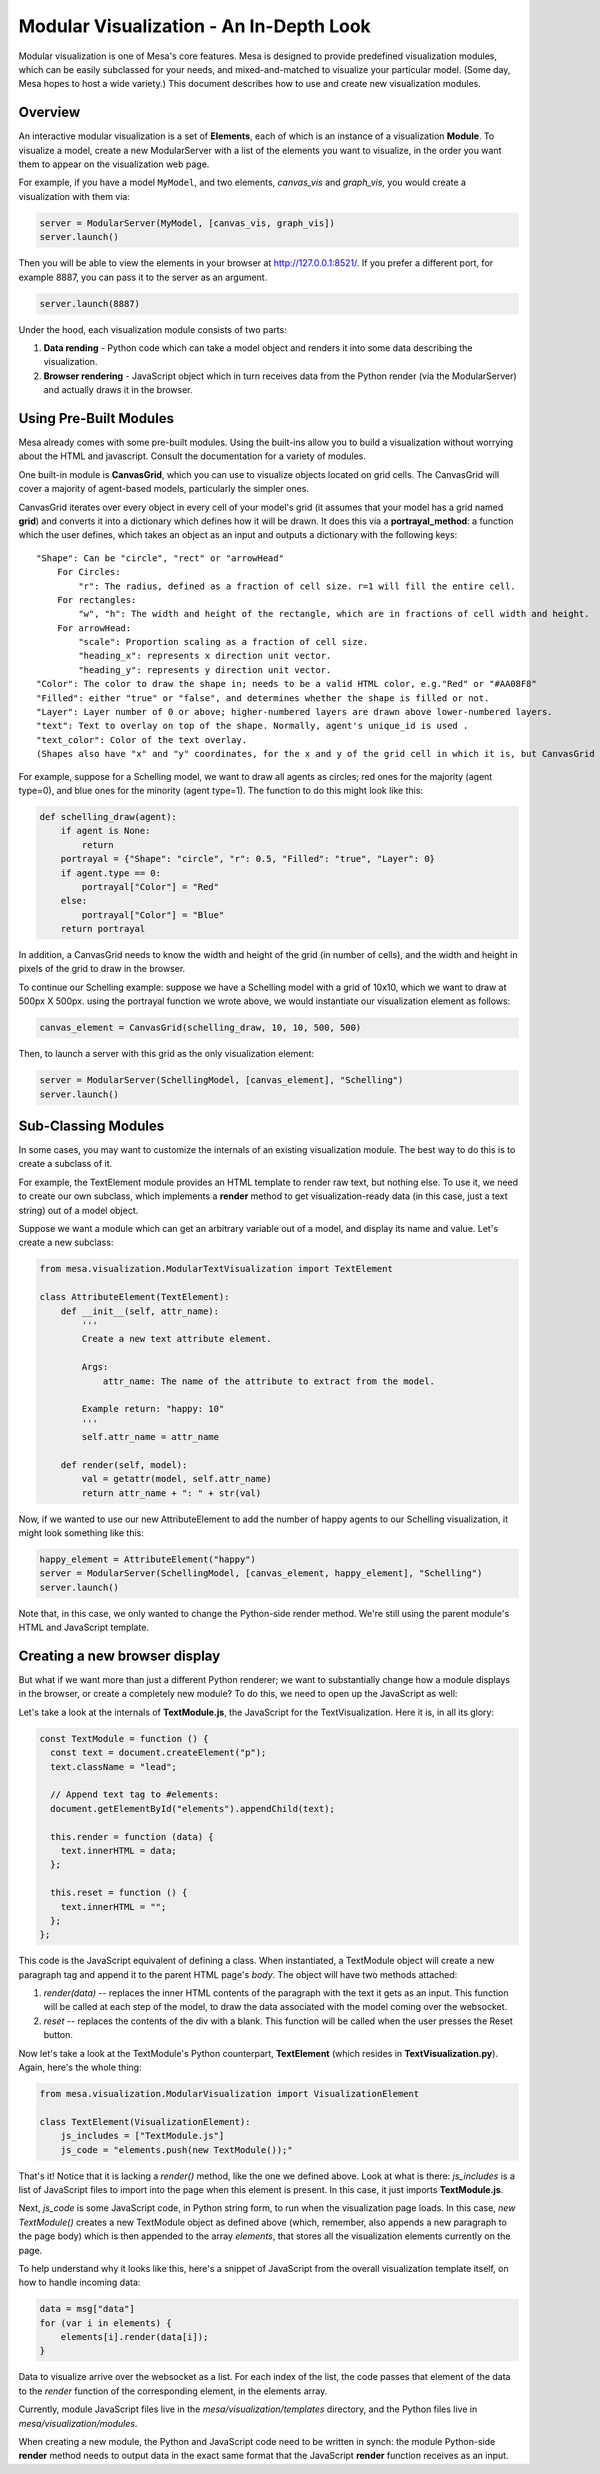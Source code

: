 Modular Visualization - An In-Depth Look
========================================

Modular visualization is one of Mesa's core features. Mesa is designed
to provide predefined visualization modules, which can be easily
subclassed for your needs, and mixed-and-matched to visualize your
particular model. (Some day, Mesa hopes to host a wide variety.) This
document describes how to use and create new visualization modules.

Overview
--------

An interactive modular visualization is a set of **Elements**, each of
which is an instance of a visualization **Module**. To visualize a
model, create a new ModularServer with a list of the elements you want
to visualize, in the order you want them to appear on the visualization
web page.

For example, if you have a model ``MyModel``, and two elements,
*canvas\_vis* and *graph\_vis*, you would create a visualization with
them via:

.. code:: python

        server = ModularServer(MyModel, [canvas_vis, graph_vis])
        server.launch()

Then you will be able to view the elements in your browser at
http://127.0.0.1:8521/. If you prefer a different port, for example
8887, you can pass it to the server as an argument.

.. code:: python

        server.launch(8887)

Under the hood, each visualization module consists of two parts:

1. **Data rending** - Python code which can take a model object and
   renders it into some data describing the visualization.
2. **Browser rendering** - JavaScript object which in turn receives data
   from the Python render (via the ModularServer) and actually draws it
   in the browser.

Using Pre-Built Modules
-----------------------

Mesa already comes with some pre-built modules. Using the built-ins
allow you to build a visualization without worrying about the HTML and
javascript. Consult the documentation for a variety of modules.

One built-in module is **CanvasGrid**, which you can use to visualize
objects located on grid cells. The CanvasGrid will cover a majority of
agent-based models, particularly the simpler ones.

CanvasGrid iterates over every object in every cell of your model's grid
(it assumes that your model has a grid named **grid**) and converts it
into a dictionary which defines how it will be drawn. It does this via a
**portrayal\_method**: a function which the user defines, which takes an
object as an input and outputs a dictionary with the following keys:

::

    "Shape": Can be "circle", "rect" or "arrowHead"
        For Circles:
            "r": The radius, defined as a fraction of cell size. r=1 will fill the entire cell.
        For rectangles:
            "w", "h": The width and height of the rectangle, which are in fractions of cell width and height.
        For arrowHead:
            "scale": Proportion scaling as a fraction of cell size.
            "heading_x": represents x direction unit vector.
            "heading_y": represents y direction unit vector.
    "Color": The color to draw the shape in; needs to be a valid HTML color, e.g."Red" or "#AA08F8"
    "Filled": either "true" or "false", and determines whether the shape is filled or not.
    "Layer": Layer number of 0 or above; higher-numbered layers are drawn above lower-numbered layers.
    "text": Text to overlay on top of the shape. Normally, agent's unique_id is used .
    "text_color": Color of the text overlay.
    (Shapes also have "x" and "y" coordinates, for the x and y of the grid cell in which it is, but CanvasGrid adds those automatically).

For example, suppose for a Schelling model, we want to draw all agents
as circles; red ones for the majority (agent type=0), and blue ones for
the minority (agent type=1). The function to do this might look like
this:

.. code:: python

        def schelling_draw(agent):
            if agent is None:
                return
            portrayal = {"Shape": "circle", "r": 0.5, "Filled": "true", "Layer": 0}
            if agent.type == 0:
                portrayal["Color"] = "Red"
            else:
                portrayal["Color"] = "Blue"
            return portrayal

In addition, a CanvasGrid needs to know the width and height of the grid
(in number of cells), and the width and height in pixels of the grid to
draw in the browser.

To continue our Schelling example: suppose we have a Schelling model
with a grid of 10x10, which we want to draw at 500px X 500px. using the
portrayal function we wrote above, we would instantiate our
visualization element as follows:

.. code:: python

        canvas_element = CanvasGrid(schelling_draw, 10, 10, 500, 500)

Then, to launch a server with this grid as the only visualization
element:

.. code:: python

        server = ModularServer(SchellingModel, [canvas_element], "Schelling")
        server.launch()

Sub-Classing Modules
--------------------

In some cases, you may want to customize the internals of an existing
visualization module. The best way to do this is to create a subclass of
it.

For example, the TextElement module provides an HTML template to render
raw text, but nothing else. To use it, we need to create our own
subclass, which implements a **render** method to get
visualization-ready data (in this case, just a text string) out of a
model object.

Suppose we want a module which can get an arbitrary variable out of a
model, and display its name and value. Let's create a new subclass:

.. code:: python

        from mesa.visualization.ModularTextVisualization import TextElement

        class AttributeElement(TextElement):
            def __init__(self, attr_name):
                '''
                Create a new text attribute element.

                Args:
                    attr_name: The name of the attribute to extract from the model.

                Example return: "happy: 10"
                '''
                self.attr_name = attr_name

            def render(self, model):
                val = getattr(model, self.attr_name)
                return attr_name + ": " + str(val)

Now, if we wanted to use our new AttributeElement to add the number of
happy agents to our Schelling visualization, it might look something
like this:

.. code:: python

        happy_element = AttributeElement("happy")
        server = ModularServer(SchellingModel, [canvas_element, happy_element], "Schelling")
        server.launch()

Note that, in this case, we only wanted to change the Python-side render
method. We're still using the parent module's HTML and JavaScript
template.

Creating a new browser display
------------------------------

But what if we want more than just a different Python renderer; we want
to substantially change how a module displays in the browser, or create
a completely new module? To do this, we need to open up the JavaScript
as well:

Let's take a look at the internals of **TextModule.js**, the JavaScript
for the TextVisualization. Here it is, in all its glory:

.. code:: javascript

    const TextModule = function () {
      const text = document.createElement("p");
      text.className = "lead";

      // Append text tag to #elements:
      document.getElementById("elements").appendChild(text);

      this.render = function (data) {
        text.innerHTML = data;
      };

      this.reset = function () {
        text.innerHTML = "";
      };
    };

This code is the JavaScript equivalent of defining a class. When
instantiated, a TextModule object will create a new paragraph tag and
append it to the parent HTML page's *body*. The object will have two
methods attached:

1. *render(data)* -- replaces the inner HTML contents of the
   paragraph with the text it gets as an input. This function will be
   called at each step of the model, to draw the data associated with
   the model coming over the websocket.
2. *reset* -- replaces the contents of the div with a blank. This
   function will be called when the user presses the Reset button.

Now let's take a look at the TextModule's Python counterpart,
**TextElement** (which resides in **TextVisualization.py**). Again,
here's the whole thing:

.. code:: python

        from mesa.visualization.ModularVisualization import VisualizationElement

        class TextElement(VisualizationElement):
            js_includes = ["TextModule.js"]
            js_code = "elements.push(new TextModule());"

That's it! Notice that it is lacking a *render()* method, like the one
we defined above. Look at what is there: *js\_includes* is a list of
JavaScript files to import into the page when this element is present.
In this case, it just imports **TextModule.js**.

Next, *js\_code* is some JavaScript code, in Python string form, to run
when the visualization page loads. In this case, *new TextModule()*
creates a new TextModule object as defined above (which, remember, also
appends a new paragraph to the page body) which is then appended to the
array *elements*, that stores all the visualization elements currently
on the page.

To help understand why it looks like this, here's a snippet of
JavaScript from the overall visualization template itself, on how to
handle incoming data:

.. code:: javascript

        data = msg["data"]
        for (var i in elements) {
            elements[i].render(data[i]);
        }

Data to visualize arrive over the websocket as a list. For each index of
the list, the code passes that element of the data to the *render*
function of the corresponding element, in the elements array.

Currently, module JavaScript files live in the
*mesa/visualization/templates* directory, and the Python files live in
*mesa/visualization/modules*.

When creating a new module, the Python and JavaScript code need to be
written in synch: the module Python-side **render** method needs to
output data in the exact same format that the JavaScript **render**
function receives as an input.
